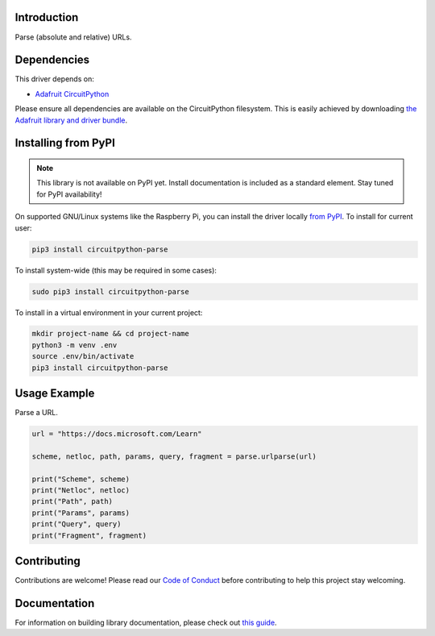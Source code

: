 Introduction
============

.. image:: https://readthedocs.org/projects/circuitpython-circuitpython-parse/badge/?version=latest
    :target: https://circuitpython.readthedocs.io/projects/parse/en/latest/
    :alt: Documentation Status

.. image:: https://img.shields.io/discord/327254708534116352.svg
    :target: https://discord.gg/nBQh6qu
    :alt: Discord

.. image:: https://github.com/jimbobbennett/CircuitPython_Parse/workflows/Build%20CI/badge.svg
    :target: https://github.com/jimbobbennett/Circuitpython_CircuitPython_Parse/actions
    :alt: Build Status

.. image:: https://img.shields.io/badge/code%20style-black-000000.svg
    :target: https://github.com/psf/black
    :alt: Code Style: Black

Parse (absolute and relative) URLs.


Dependencies
=============
This driver depends on:

* `Adafruit CircuitPython <https://github.com/adafruit/circuitpython>`_

Please ensure all dependencies are available on the CircuitPython filesystem.
This is easily achieved by downloading
`the Adafruit library and driver bundle <https://circuitpython.org/libraries>`_.

Installing from PyPI
=====================
.. note:: This library is not available on PyPI yet. Install documentation is included
   as a standard element. Stay tuned for PyPI availability!

On supported GNU/Linux systems like the Raspberry Pi, you can install the driver locally `from
PyPI <https://pypi.org/project/adafruit-circuitpython-parse/>`_. To install for current user:

.. code-block:: shell

    pip3 install circuitpython-parse

To install system-wide (this may be required in some cases):

.. code-block:: shell

    sudo pip3 install circuitpython-parse

To install in a virtual environment in your current project:

.. code-block:: shell

    mkdir project-name && cd project-name
    python3 -m venv .env
    source .env/bin/activate
    pip3 install circuitpython-parse

Usage Example
=============

Parse a URL.

.. code-block:: python

    url = "https://docs.microsoft.com/Learn"

    scheme, netloc, path, params, query, fragment = parse.urlparse(url)

    print("Scheme", scheme)
    print("Netloc", netloc)
    print("Path", path)
    print("Params", params)
    print("Query", query)
    print("Fragment", fragment)

Contributing
============

Contributions are welcome! Please read our `Code of Conduct
<https://github.com/jimbobbennett/CircuitPython_Parse/blob/master/CODE_OF_CONDUCT.md>`_
before contributing to help this project stay welcoming.

Documentation
=============

For information on building library documentation, please check out `this guide <https://learn.adafruit.com/creating-and-sharing-a-circuitpython-library/sharing-our-docs-on-readthedocs#sphinx-5-1>`_.
